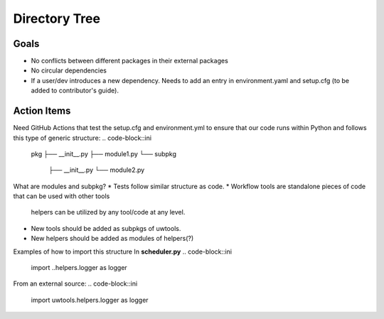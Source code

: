 **************
Directory Tree
**************
Goals
=====
* No conflicts between different packages in their external packages
* No circular dependencies
* If a user/dev introduces a new dependency. Needs to add an entry in environment.yaml and setup.cfg (to be added to contributor's guide).
Action Items
============
Need GitHub Actions that test the setup.cfg and environment.yml to ensure that our code runs within
Python and follows this type of generic structure:
.. code-block::ini
  pkg
  ├── __init__.py
  ├── module1.py
  └── subpkg
      ├── __init__.py
      └── module2.py
What are modules and subpkg?
* Tests follow similar structure as code.
* Workflow tools are standalone pieces of code that can be used with other tools
  helpers can be utilized by any tool/code at any level.
* New tools should be added as subpkgs of uwtools.
* New helpers should be added as modules of helpers(?)
.. code-block::ini  
  tests
    test_utils
      __init__.py
      test_logger.py
      test_errors.py
    test_scheduler
      __init__.py
      test_slurm.py
    test_runners
      __init__.py
      test_forecast.py
  uwtools
    __init__.py
    scheduler
      __init__.py
      scheduler.py
      slurm.py
    config_parser
      __init__.py
      config_parser.py
  runners
    __init__.py
    forecast.py
  helpers
    __init__.py
    logger.py
    errors.py
Examples of how to import this structure
In **scheduler.py**
.. code-block::ini
  import ..helpers.logger as logger
From an external source:
.. code-block::ini
  import uwtools.helpers.logger as logger
